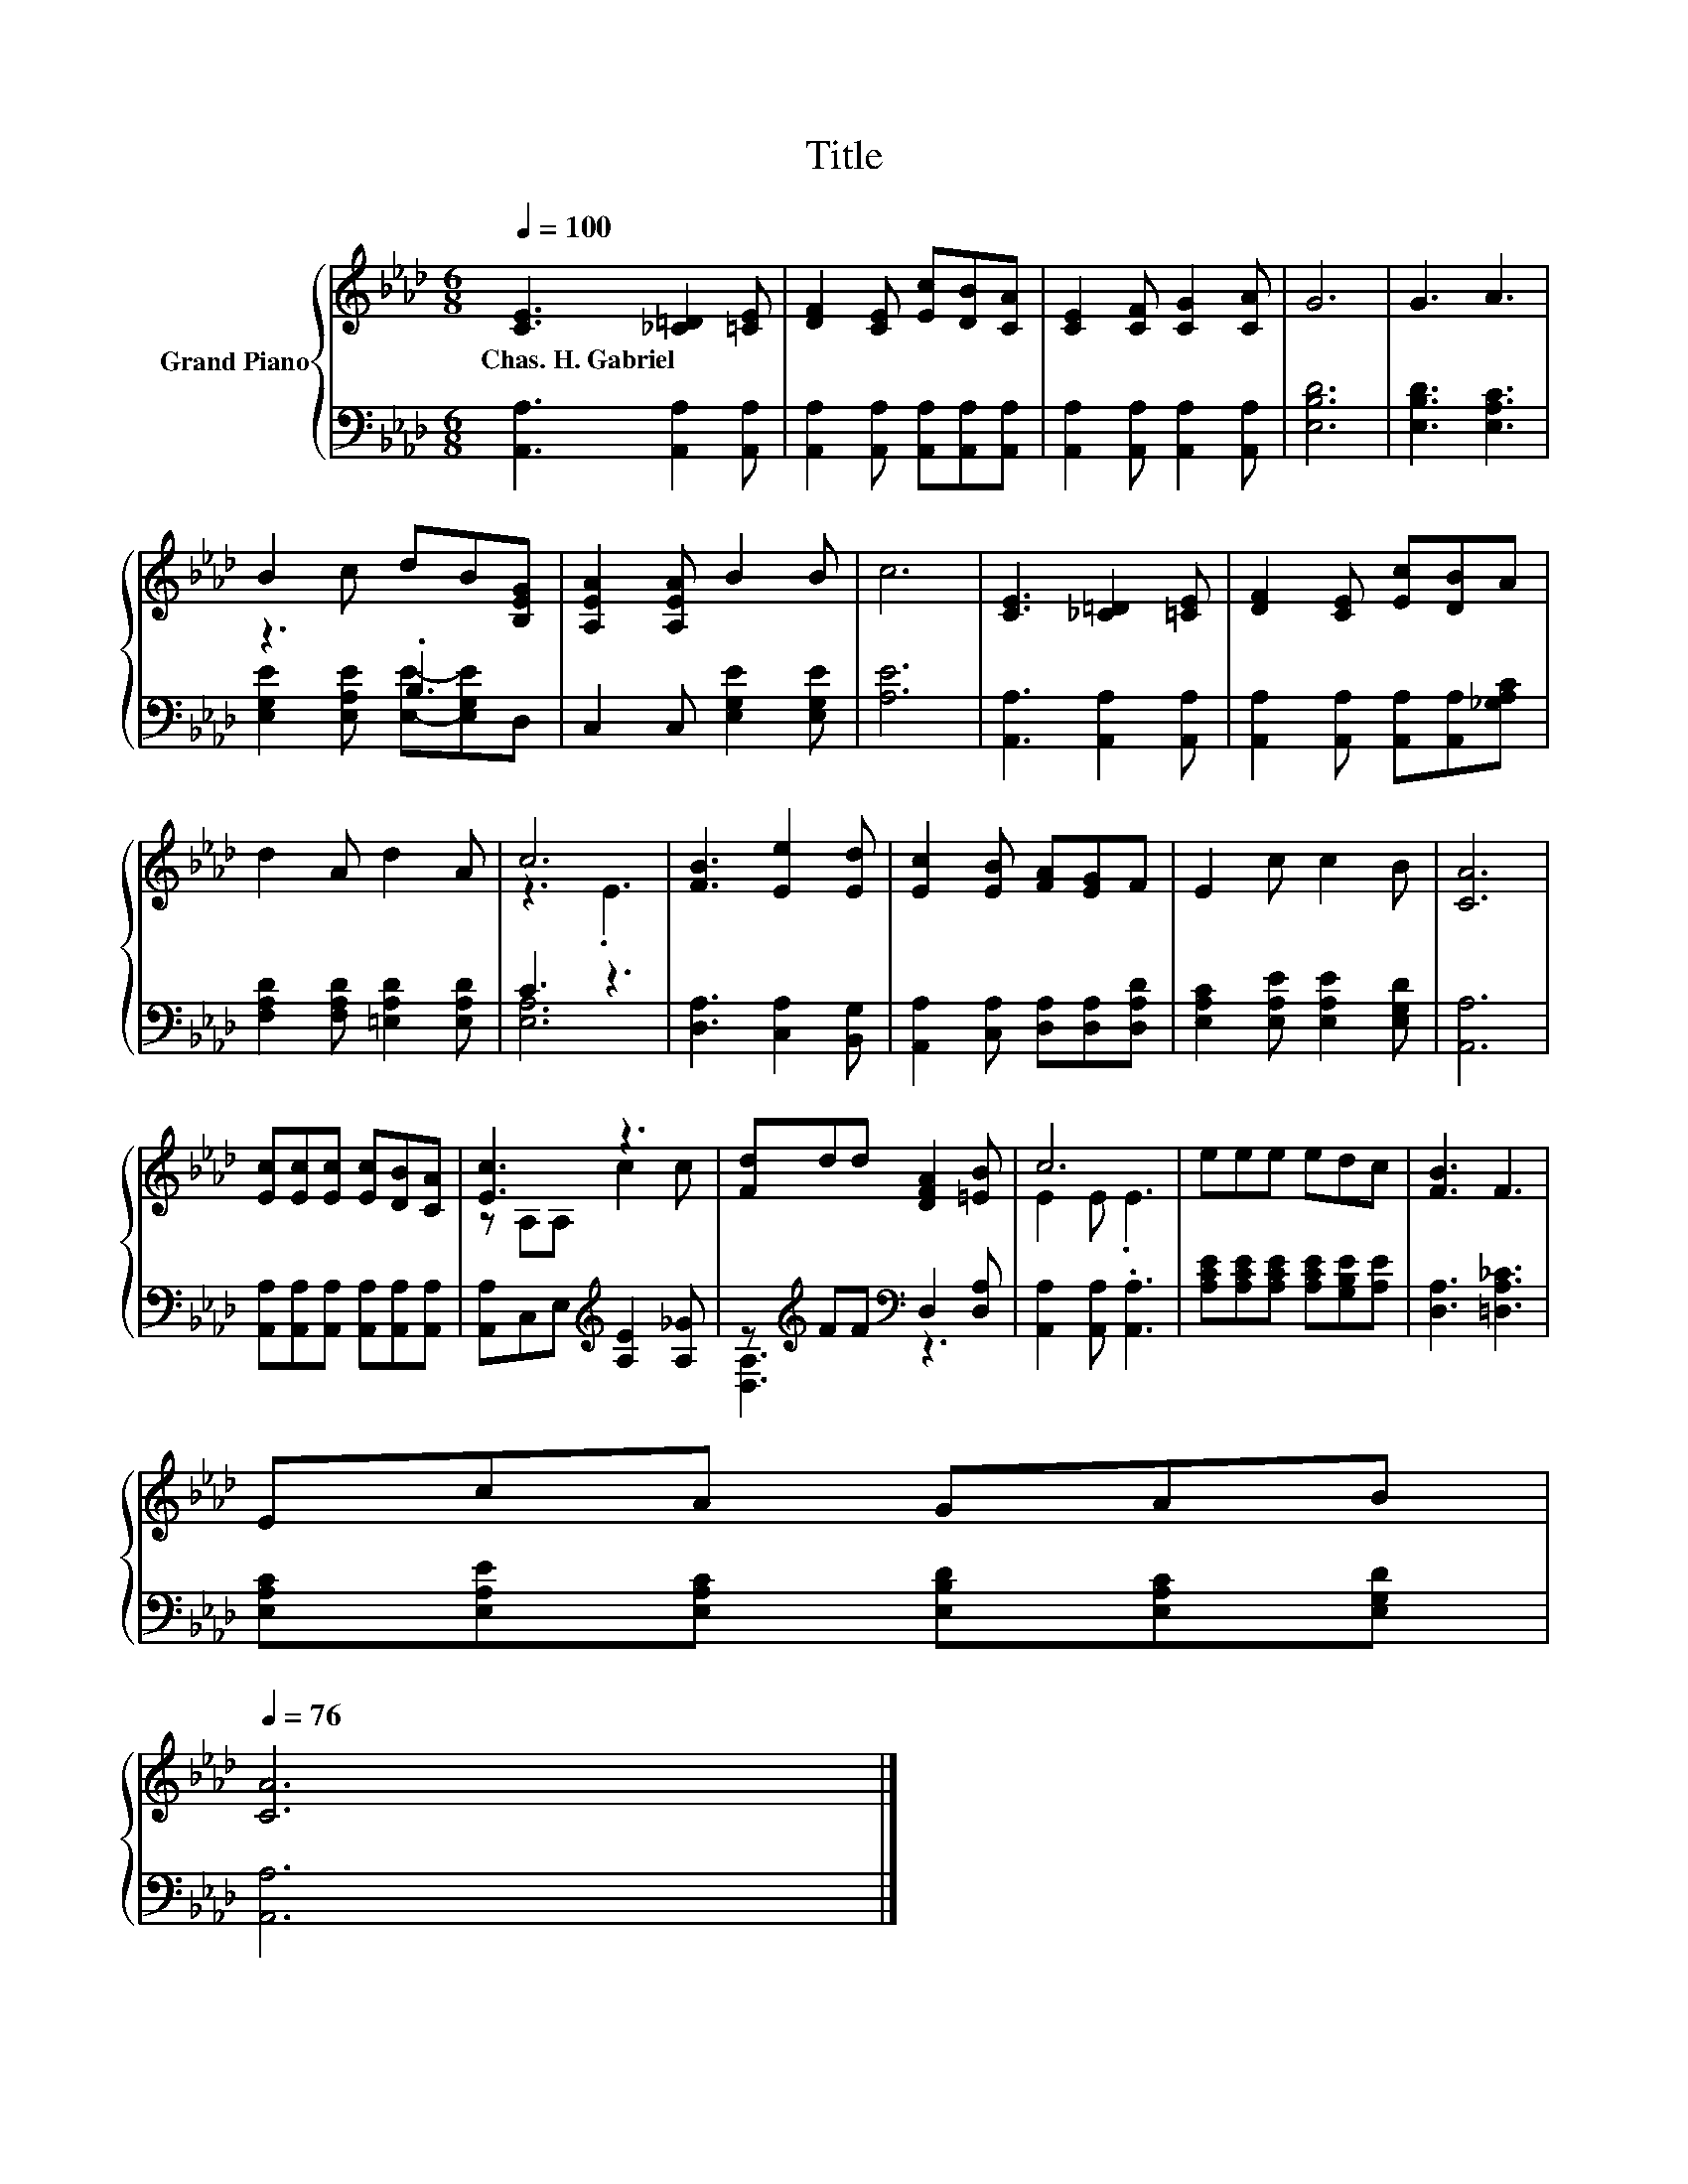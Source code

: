 X:1
T:Title
%%score { ( 1 4 ) | ( 2 3 ) }
L:1/8
Q:1/4=100
M:6/8
K:Ab
V:1 treble nm="Grand Piano"
V:4 treble 
V:2 bass 
V:3 bass 
V:1
 [CE]3 [_C=D]2 [=CE] | [DF]2 [CE] [Ec][DB][CA] | [CE]2 [CF] [CG]2 [CA] | G6 | G3 A3 | %5
w: Chas.~H.~Gabriel * *|||||
 B2 c dB[B,EG] | [A,EA]2 [A,EA] B2 B | c6 | [CE]3 [_C=D]2 [=CE] | [DF]2 [CE] [Ec][DB]A | %10
w: |||||
 d2 A d2 A | c6 | [FB]3 [Ee]2 [Ed] | [Ec]2 [EB] [FA][EG]F | E2 c c2 B | [CA]6 | %16
w: ||||||
 [Ec][Ec][Ec] [Ec][DB][CA] | [Ec]3 z3 | [Fd]dd [DFA]2 [=EB] | c6 | eee edc | [FB]3 F3 | %22
w: ||||||
 EcA GAB[Q:1/4=99][Q:1/4=97][Q:1/4=96][Q:1/4=94][Q:1/4=93][Q:1/4=91][Q:1/4=90][Q:1/4=88][Q:1/4=87][Q:1/4=85][Q:1/4=84][Q:1/4=82][Q:1/4=81][Q:1/4=79][Q:1/4=78][Q:1/4=76] | %23
w: |
 [CA]6 |] %24
w: |
V:2
 [A,,A,]3 [A,,A,]2 [A,,A,] | [A,,A,]2 [A,,A,] [A,,A,][A,,A,][A,,A,] | %2
 [A,,A,]2 [A,,A,] [A,,A,]2 [A,,A,] | [E,B,D]6 | [E,B,D]3 [E,A,C]3 | z3 .B,3 | %6
 C,2 C, [E,G,E]2 [E,G,E] | [A,E]6 | [A,,A,]3 [A,,A,]2 [A,,A,] | %9
 [A,,A,]2 [A,,A,] [A,,A,][A,,A,][_G,A,C] | [F,A,D]2 [F,A,D] [=E,A,D]2 [E,A,D] | C3 z3 | %12
 [D,A,]3 [C,A,]2 [B,,G,] | [A,,A,]2 [C,A,] [D,A,][D,A,][D,A,D] | %14
 [E,A,C]2 [E,A,E] [E,A,E]2 [E,G,D] | [A,,A,]6 | [A,,A,][A,,A,][A,,A,] [A,,A,][A,,A,][A,,A,] | %17
 [A,,A,]C,E,[K:treble] [A,E]2 [A,_G] | z[K:treble] FF[K:bass] D,2 [D,A,] | %19
 [A,,A,]2 [A,,A,] .[A,,A,]3 | [A,CE][A,CE][A,CE] [A,CE][G,B,E][A,E] | [D,A,]3 [=D,A,_C]3 | %22
 [E,A,C][E,A,E][E,A,C] [E,B,D][E,A,C][E,G,D] | [A,,A,]6 |] %24
V:3
 x6 | x6 | x6 | x6 | x6 | [E,G,E]2 [E,A,E] [E,E]-[E,G,E]D, | x6 | x6 | x6 | x6 | x6 | [E,A,]6 | %12
 x6 | x6 | x6 | x6 | x6 | x3[K:treble] x3 | [D,A,]3[K:treble][K:bass] z3 | x6 | x6 | x6 | x6 | %23
 x6 |] %24
V:4
 x6 | x6 | x6 | x6 | x6 | x6 | x6 | x6 | x6 | x6 | x6 | z3 .E3 | x6 | x6 | x6 | x6 | x6 | %17
 z A,A, c2 c | x6 | E2 E .E3 | x6 | x6 | x6 | x6 |] %24


